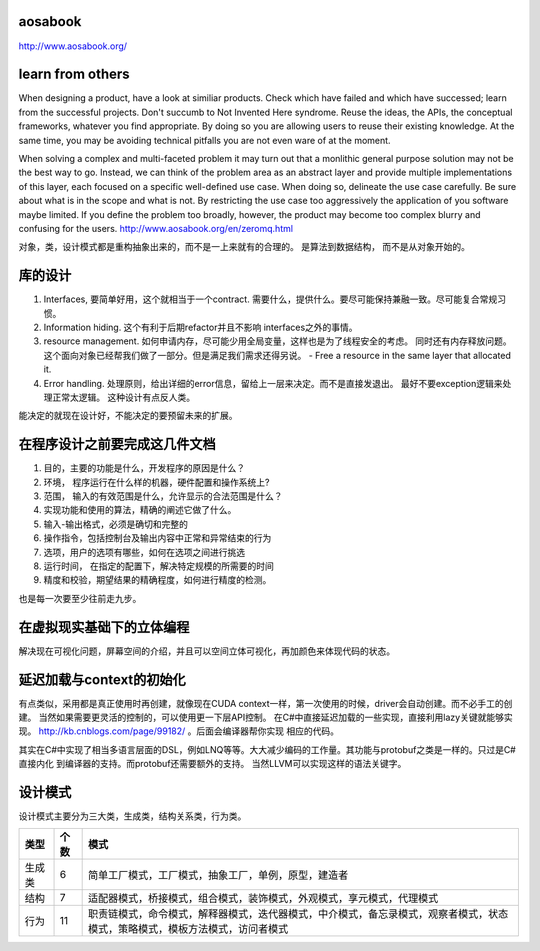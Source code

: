 aosabook
========

http://www.aosabook.org/

learn from others
=================

When designing a product, have a look at similiar products. Check which have failed and which have successed; learn from the successful projects. Don't succumb to Not Invented Here syndrome. Reuse the ideas, the APIs, the conceptual frameworks, whatever you find appropriate. By doing so you are allowing users to reuse their existing knowledge. At the same time, you may be avoiding technical pitfalls you are not even ware of at the moment.


When solving a complex and multi-faceted problem it may turn out that a monlithic general purpose solution may not be the best way to go. Instead, we can think of the problem area as an abstract layer and provide multiple implementations of this layer, each focused on a specific well-defined use case. When doing so, delineate the use case carefully. Be sure about what is in the scope and what is not. By restricting the use case too aggressively the application of you software maybe limited. If you define the problem too broadly, however, the product may become too complex blurry and confusing for the users.
http://www.aosabook.org/en/zeromq.html

对象，类，设计模式都是重构抽象出来的，而不是一上来就有的合理的。 是算法到数据结构， 而不是从对象开始的。


库的设计
========

#. Interfaces, 要简单好用，这个就相当于一个contract. 需要什么，提供什么。要尽可能保持兼融一致。尽可能复合常规习惯。
#. Information hiding.  这个有利于后期refactor并且不影响 interfaces之外的事情。 
#. resource management. 如何申请内存，尽可能少用全局变量，这样也是为了线程安全的考虑。 同时还有内存释放问题。 这个面向对象已经帮我们做了一部分。但是满足我们需求还得另说。 
   - Free a resource in the same layer that allocated it.
#. Error handling. 处理原则，给出详细的error信息，留给上一层来决定。而不是直接发退出。 最好不要exception逻辑来处理正常太逻辑。 这种设计有点反人类。

能决定的就现在设计好，不能决定的要预留未来的扩展。


在程序设计之前要完成这几件文档 
==============================

#. 目的，主要的功能是什么，开发程序的原因是什么？
#. 环境， 程序运行在什么样的机器，硬件配置和操作系统上?
#. 范围， 输入的有效范围是什么，允许显示的合法范围是什么？
#. 实现功能和使用的算法，精确的阐述它做了什么。
#. 输入-输出格式，必须是确切和完整的
#. 操作指令，包括控制台及输出内容中正常和异常结束的行为
#. 选项，用户的选项有哪些，如何在选项之间进行挑选
#. 运行时间， 在指定的配置下，解决特定规模的所需要的时间
#. 精度和校验，期望结果的精确程度，如何进行精度的检测。

也是每一次要至少往前走九步。


在虚拟现实基础下的立体编程
==========================

解决现在可视化问题，屏幕空间的介绍，并且可以空间立体可视化，再加颜色来体现代码的状态。


延迟加载与context的初始化
==========================

有点类似，采用都是真正使用时再创建，就像现在CUDA context一样，第一次使用的时候，driver会自动创建。而不必手工的创建。
当然如果需要更灵活的控制的，可以使用更一下层API控制。
在C#中直接延迟加载的一些实现，直接利用lazy关键就能够实现。 http://kb.cnblogs.com/page/99182/ 。后面会编译器帮你实现
相应的代码。

其实在C#中实现了相当多语言层面的DSL，例如LNQ等等。大大减少编码的工作量。其功能与protobuf之类是一样的。只过是C#直接内化
到编译器的支持。而protobuf还需要额外的支持。 当然LLVM可以实现这样的语法关键字。


设计模式
========

设计模式主要分为三大类，生成类，结构关系类，行为类。

.. csv-table::
   :header: "类型", "个数","模式" 

   "生成类", 6,"简单工厂模式，工厂模式，抽象工厂，单例，原型，建造者"
   "结构",7,"适配器模式，桥接模式，组合模式，装饰模式，外观模式，享元模式，代理模式"
   "行为",11,"职责链模式，命令模式，解释器模式，迭代器模式，中介模式，备忘录模式，观察者模式，状态模式，策略模式，模板方法模式，访问者模式"
